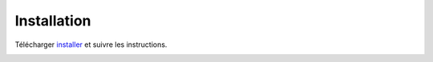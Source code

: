 .. _installation:

Installation
============

Télécharger `installer <https://drive.google.com/file/d/1hFiLH6Vk-nuN7uQsb2YUwg8rbymegD0K/view?usp=sharing>`_ et suivre les instructions.

.. image::
   ../../images/installer_image.png
